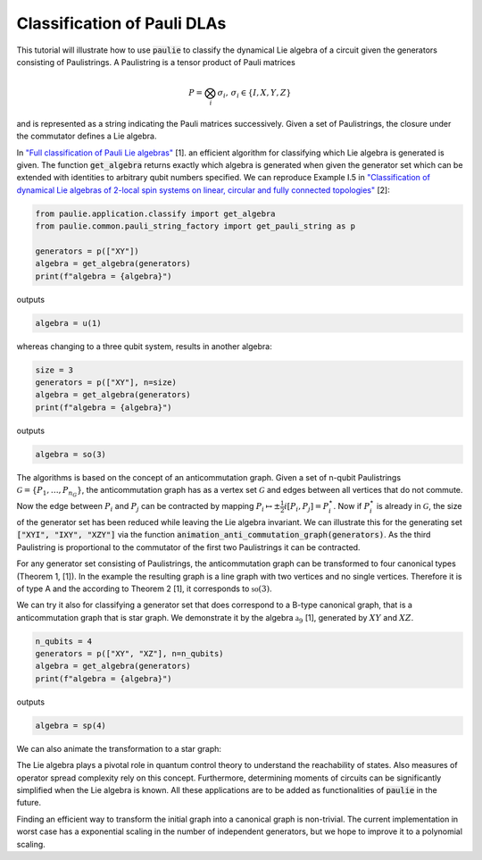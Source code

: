 Classification of Pauli DLAs
======================

This tutorial will illustrate how to use :code:`paulie` to classify the dynamical Lie algebra of a circuit given
the generators consisting of Paulistrings.
A Paulistring is a tensor product of Pauli matrices

.. math::
    P = \bigotimes_i  \sigma_i , \, \sigma_i \in \{I,X,Y,Z\}

and is represented as a string indicating the Pauli matrices successively.
Given a set of Paulistrings, the closure under the commutator defines a Lie algebra.

In `"Full classification of Pauli Lie algebras" <https://arxiv.org/abs/2408.00081>`_ [1].
an efficient algorithm for classifying which Lie algebra is generated is given.
The function :code:`get_algebra` returns exactly which algebra is generated when
given the generator set which can be extended with identities to arbitrary qubit numbers
specified.
We can reproduce Example I.5 in `"Classification of dynamical Lie algebras of 2-local spin systems on linear, circular and fully connected topologies" <https://www.nature.com/articles/s41534-024-00900-2>`_ [2]:

.. code-block:: python

    from paulie.application.classify import get_algebra
    from paulie.common.pauli_string_factory import get_pauli_string as p

    generators = p(["XY"])
    algebra = get_algebra(generators)
    print(f"algebra = {algebra}")

outputs

.. code-block:: bash

    algebra = u(1)

whereas changing to a three qubit system, results in another algebra:

.. code-block:: python

    size = 3
    generators = p(["XY"], n=size)
    algebra = get_algebra(generators)
    print(f"algebra = {algebra}")

outputs

.. code-block:: bash

    algebra = so(3)

The algorithms is based on the concept of an anticommutation graph. Given a set of n-qubit Paulistrings
:math:`\mathcal{G} = \{P_1,\dots ,P_{n_G}\}`, the anticommutation graph has as a vertex set :math:`\mathcal{G}`
and edges between all vertices that do not commute. Now the edge between :math:`P_i` and :math:`P_j` can be contracted
by mapping :math:`P_i \mapsto \pm \frac{1}{2} i [P_i,P_j] = P_i^\star`. Now if :math:`P_i^\star` is already in :math:`\mathcal{G}`,
the size of the generator set has been reduced while leaving the Lie algebra invariant.
We can illustrate this for the generating set :code:`["XYI", "IXY", "XZY"]` via the function :code:`animation_anti_commutation_graph(generators)`.
As the third Paulistring is proportional to the commutator of the first two Paulistrings it can be contracted.

.. raw:: html
    :file: media/example_a.html

For any generator set consisting of Paulistrings, the anticommutation graph can be transformed to four canonical types (Theorem 1, [1]).
In the example the resulting graph is a line graph with two vertices and no single vertices. Therefore it is of type A and the
according to Theorem 2 [1], it corresponds to :math:`\mathfrak{so}(3)`.

We can try it also for classifying a generator set that does correspond to a B-type canonical graph, that is a
anticommutation graph that is star graph. We demonstrate it by the algebra :math:`\mathfrak{a}_9` [1], generated by
:math:`XY` and :math:`XZ`.

.. code-block:: python

    n_qubits = 4
    generators = p(["XY", "XZ"], n=n_qubits)
    algebra = get_algebra(generators)
    print(f"algebra = {algebra}")

outputs

.. code-block:: bash

    algebra = sp(4)

We can also animate the transformation to a star graph:

.. raw:: html
    :file: media/example_b.html

The Lie algebra plays a pivotal role in quantum control theory to understand the reachability of states.
Also measures of operator spread complexity rely on this concept.
Furthermore, determining moments of circuits can be significantly simplified when the Lie algebra is known.
All these applications are to be added as functionalities of :code:`paulie` in the future.

Finding an efficient way to transform the initial graph into a canonical graph is non-trivial.
The current implementation in worst case has a exponential scaling in the number of independent generators, but we
hope to improve it to a polynomial scaling.






